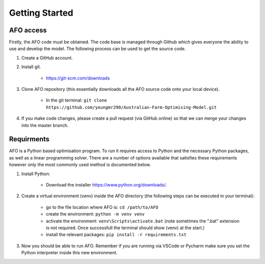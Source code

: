 Getting Started
================

AFO access
----------

Firstly, the AFO code must be obtained. The code base is managed through Github which gives everyone the ability 
to use and develop the model. The following process can be used to get the source code.

#. Create a GitHub account.

#. Install git.

    - https://git-scm.com/downloads

#. Clone AFO repository (this essentially downloads all the AFO source code onto your local device).

    - In the git terminal: ``git clone https://github.com/youngmr290/Australian-Farm-Optimising-Model.git``

#. If you make code changes, please create a pull request (via GitHub online) so that we can merge your changes into the master branch.


Requirments
-----------

AFO is a Python based optimisation program. To run it requires access to Python and the necessary Python
packages, as well as a linear programming solver. There are a number of options available that satisfies these
requirements however only the most commonly used method is documented below.

#. Install Python:

    - Download the installer https://www.python.org/downloads/.

#. Create a virtual environment (venv) inside the AFO directory (the following steps can be executed in your terminal):

    - go to the file location where AFO is: ``cd /path/to/AFO``
    - create the environment: ``python -m venv venv`` 
    - activate the environment: ``venv\Scripts\activate.bat`` (note sometimes the ".bat" extension is not required. Once successfull the terminal should show (venv) at the start.)
    - install the relevant packages: ``pip install -r requirements.txt``

#. Now you should be able to run AFO. Remember if you are running via VSCode or Pycharm make sure you set the Python interpreter inside this new environment.


